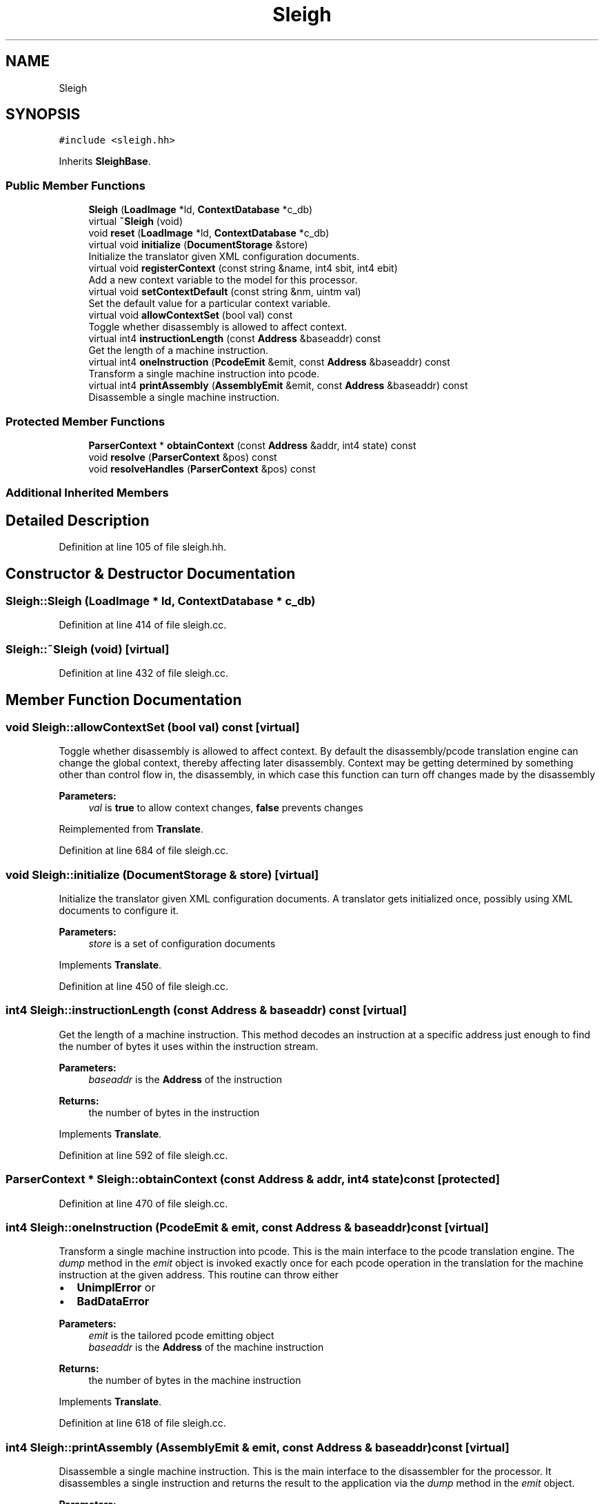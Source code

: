 .TH "Sleigh" 3 "Sun Apr 14 2019" "decompile" \" -*- nroff -*-
.ad l
.nh
.SH NAME
Sleigh
.SH SYNOPSIS
.br
.PP
.PP
\fC#include <sleigh\&.hh>\fP
.PP
Inherits \fBSleighBase\fP\&.
.SS "Public Member Functions"

.in +1c
.ti -1c
.RI "\fBSleigh\fP (\fBLoadImage\fP *ld, \fBContextDatabase\fP *c_db)"
.br
.ti -1c
.RI "virtual \fB~Sleigh\fP (void)"
.br
.ti -1c
.RI "void \fBreset\fP (\fBLoadImage\fP *ld, \fBContextDatabase\fP *c_db)"
.br
.ti -1c
.RI "virtual void \fBinitialize\fP (\fBDocumentStorage\fP &store)"
.br
.RI "Initialize the translator given XML configuration documents\&. "
.ti -1c
.RI "virtual void \fBregisterContext\fP (const string &name, int4 sbit, int4 ebit)"
.br
.RI "Add a new context variable to the model for this processor\&. "
.ti -1c
.RI "virtual void \fBsetContextDefault\fP (const string &nm, uintm val)"
.br
.RI "Set the default value for a particular context variable\&. "
.ti -1c
.RI "virtual void \fBallowContextSet\fP (bool val) const"
.br
.RI "Toggle whether disassembly is allowed to affect context\&. "
.ti -1c
.RI "virtual int4 \fBinstructionLength\fP (const \fBAddress\fP &baseaddr) const"
.br
.RI "Get the length of a machine instruction\&. "
.ti -1c
.RI "virtual int4 \fBoneInstruction\fP (\fBPcodeEmit\fP &emit, const \fBAddress\fP &baseaddr) const"
.br
.RI "Transform a single machine instruction into pcode\&. "
.ti -1c
.RI "virtual int4 \fBprintAssembly\fP (\fBAssemblyEmit\fP &emit, const \fBAddress\fP &baseaddr) const"
.br
.RI "Disassemble a single machine instruction\&. "
.in -1c
.SS "Protected Member Functions"

.in +1c
.ti -1c
.RI "\fBParserContext\fP * \fBobtainContext\fP (const \fBAddress\fP &addr, int4 state) const"
.br
.ti -1c
.RI "void \fBresolve\fP (\fBParserContext\fP &pos) const"
.br
.ti -1c
.RI "void \fBresolveHandles\fP (\fBParserContext\fP &pos) const"
.br
.in -1c
.SS "Additional Inherited Members"
.SH "Detailed Description"
.PP 
Definition at line 105 of file sleigh\&.hh\&.
.SH "Constructor & Destructor Documentation"
.PP 
.SS "Sleigh::Sleigh (\fBLoadImage\fP * ld, \fBContextDatabase\fP * c_db)"

.PP
Definition at line 414 of file sleigh\&.cc\&.
.SS "Sleigh::~Sleigh (void)\fC [virtual]\fP"

.PP
Definition at line 432 of file sleigh\&.cc\&.
.SH "Member Function Documentation"
.PP 
.SS "void Sleigh::allowContextSet (bool val) const\fC [virtual]\fP"

.PP
Toggle whether disassembly is allowed to affect context\&. By default the disassembly/pcode translation engine can change the global context, thereby affecting later disassembly\&. Context may be getting determined by something other than control flow in, the disassembly, in which case this function can turn off changes made by the disassembly 
.PP
\fBParameters:\fP
.RS 4
\fIval\fP is \fBtrue\fP to allow context changes, \fBfalse\fP prevents changes 
.RE
.PP

.PP
Reimplemented from \fBTranslate\fP\&.
.PP
Definition at line 684 of file sleigh\&.cc\&.
.SS "void Sleigh::initialize (\fBDocumentStorage\fP & store)\fC [virtual]\fP"

.PP
Initialize the translator given XML configuration documents\&. A translator gets initialized once, possibly using XML documents to configure it\&. 
.PP
\fBParameters:\fP
.RS 4
\fIstore\fP is a set of configuration documents 
.RE
.PP

.PP
Implements \fBTranslate\fP\&.
.PP
Definition at line 450 of file sleigh\&.cc\&.
.SS "int4 Sleigh::instructionLength (const \fBAddress\fP & baseaddr) const\fC [virtual]\fP"

.PP
Get the length of a machine instruction\&. This method decodes an instruction at a specific address just enough to find the number of bytes it uses within the instruction stream\&. 
.PP
\fBParameters:\fP
.RS 4
\fIbaseaddr\fP is the \fBAddress\fP of the instruction 
.RE
.PP
\fBReturns:\fP
.RS 4
the number of bytes in the instruction 
.RE
.PP

.PP
Implements \fBTranslate\fP\&.
.PP
Definition at line 592 of file sleigh\&.cc\&.
.SS "\fBParserContext\fP * Sleigh::obtainContext (const \fBAddress\fP & addr, int4 state) const\fC [protected]\fP"

.PP
Definition at line 470 of file sleigh\&.cc\&.
.SS "int4 Sleigh::oneInstruction (\fBPcodeEmit\fP & emit, const \fBAddress\fP & baseaddr) const\fC [virtual]\fP"

.PP
Transform a single machine instruction into pcode\&. This is the main interface to the pcode translation engine\&. The \fIdump\fP method in the \fIemit\fP object is invoked exactly once for each pcode operation in the translation for the machine instruction at the given address\&. This routine can throw either
.IP "\(bu" 2
\fBUnimplError\fP or
.IP "\(bu" 2
\fBBadDataError\fP
.PP
.PP
\fBParameters:\fP
.RS 4
\fIemit\fP is the tailored pcode emitting object 
.br
\fIbaseaddr\fP is the \fBAddress\fP of the machine instruction 
.RE
.PP
\fBReturns:\fP
.RS 4
the number of bytes in the machine instruction 
.RE
.PP

.PP
Implements \fBTranslate\fP\&.
.PP
Definition at line 618 of file sleigh\&.cc\&.
.SS "int4 Sleigh::printAssembly (\fBAssemblyEmit\fP & emit, const \fBAddress\fP & baseaddr) const\fC [virtual]\fP"

.PP
Disassemble a single machine instruction\&. This is the main interface to the disassembler for the processor\&. It disassembles a single instruction and returns the result to the application via the \fIdump\fP method in the \fIemit\fP object\&. 
.PP
\fBParameters:\fP
.RS 4
\fIemit\fP is the disassembly emitting object 
.br
\fIbaseaddr\fP is the address of the machine instruction to disassemble 
.RE
.PP

.PP
Implements \fBTranslate\fP\&.
.PP
Definition at line 599 of file sleigh\&.cc\&.
.SS "void Sleigh::registerContext (const string & name, int4 sbit, int4 ebit)\fC [virtual]\fP"

.PP
Add a new context variable to the model for this processor\&. Add the name of a context register used by the processor and how that register is packed into the context state\&. This information is used by a \fBContextDatabase\fP to associate names with context information and to pack context into a single state variable for the translation engine\&. 
.PP
\fBParameters:\fP
.RS 4
\fIname\fP is the name of the new context variable 
.br
\fIsbit\fP is the first bit of the variable in the packed state 
.br
\fIebit\fP is the last bit of the variable in the packed state 
.RE
.PP

.PP
Reimplemented from \fBTranslate\fP\&.
.PP
Definition at line 672 of file sleigh\&.cc\&.
.SS "void Sleigh::reset (\fBLoadImage\fP * ld, \fBContextDatabase\fP * c_db)"

.PP
Definition at line 438 of file sleigh\&.cc\&.
.SS "void Sleigh::resolve (\fBParserContext\fP & pos) const\fC [protected]\fP"

.PP
Definition at line 488 of file sleigh\&.cc\&.
.SS "void Sleigh::resolveHandles (\fBParserContext\fP & pos) const\fC [protected]\fP"

.PP
Definition at line 541 of file sleigh\&.cc\&.
.SS "void Sleigh::setContextDefault (const string & name, uintm val)\fC [virtual]\fP"

.PP
Set the default value for a particular context variable\&. Set the value to be returned for a context variable when there are no explicit address ranges specifying a value for the variable\&. 
.PP
\fBParameters:\fP
.RS 4
\fIname\fP is the name of the context variable 
.br
\fIval\fP is the value to be considered default 
.RE
.PP

.PP
Reimplemented from \fBTranslate\fP\&.
.PP
Definition at line 678 of file sleigh\&.cc\&.

.SH "Author"
.PP 
Generated automatically by Doxygen for decompile from the source code\&.
